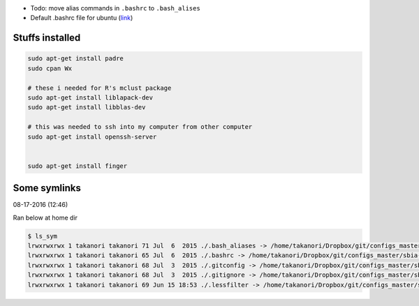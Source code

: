 - Todo: move alias commands in ``.bashrc`` to ``.bash_alises``
- Default .bashrc file for ubuntu (`link <https://gist.github.com/marioBonales/1637696>`_)

####################
Stuffs installed
####################

.. code:: bash

  sudo apt-get install padre
  sudo cpan Wx

  # these i needed for R's mclust package
  sudo apt-get install liblapack-dev
  sudo apt-get install libblas-dev
  
  # this was needed to ssh into my computer from other computer
  sudo apt-get install openssh-server
  
  
  sudo apt-get install finger

#############
Some symlinks
#############
08-17-2016 (12:46)

Ran below at home dir

.. code-block:: bash

    $ ls_sym 
    lrwxrwxrwx 1 takanori takanori 71 Jul  6  2015 ./.bash_aliases -> /home/takanori/Dropbox/git/configs_master/sbia-pc125-cinn/.bash_aliases
    lrwxrwxrwx 1 takanori takanori 65 Jul  6  2015 ./.bashrc -> /home/takanori/Dropbox/git/configs_master/sbia-pc125-cinn/.bashrc
    lrwxrwxrwx 1 takanori takanori 68 Jul  3  2015 ./.gitconfig -> /home/takanori/Dropbox/git/configs_master/sbia-pc125-cinn/.gitconfig
    lrwxrwxrwx 1 takanori takanori 68 Jul  3  2015 ./.gitignore -> /home/takanori/Dropbox/git/configs_master/sbia-pc125-cinn/.gitignore
    lrwxrwxrwx 1 takanori takanori 69 Jun 15 18:53 ./.lessfilter -> /home/takanori/Dropbox/git/configs_master/sbia-pc125-cinn/.lessfilter
